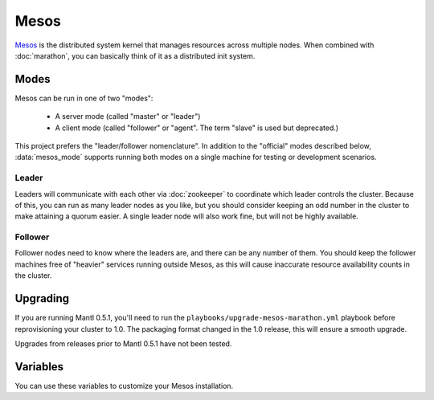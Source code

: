 Mesos
=====

.. versionadded:: 0.1

`Mesos <https://mesos.apache.org/>`_ is the distributed system kernel that
manages resources across multiple nodes. When combined with :doc:`marathon`, you
can basically think of it as a distributed init system.

Modes
-----

Mesos can be run in one of two "modes":

 - A server mode (called "master" or "leader")
 - A client mode (called "follower" or "agent". The term "slave" is used but deprecated.)

This project prefers the "leader/follower nomenclature". In addition to the
"official" modes described below, :data:`mesos_mode` supports running both modes
on a single machine for testing or development scenarios.

Leader
^^^^^^

Leaders will communicate with each other via :doc:`zookeeper` to coordinate
which leader controls the cluster. Because of this, you can run as many leader
nodes as you like, but you should consider keeping an odd number in the cluster
to make attaining a quorum easier. A single leader node will also work fine, but
will not be highly available.

Follower
^^^^^^^^

Follower nodes need to know where the leaders are, and there can be any number
of them. You should keep the follower machines free of "heavier" services
running outside Mesos, as this will cause inaccurate resource availability
counts in the cluster.

Upgrading
---------

.. versionadded:: 1.0

If you are running Mantl 0.5.1, you'll need to run the
``playbooks/upgrade-mesos-marathon.yml`` playbook before reprovisioning your
cluster to 1.0. The packaging format changed in the 1.0 release, this will
ensure a smooth upgrade.

Upgrades from releases prior to Mantl 0.5.1 have not been tested.

Variables
---------

You can use these variables to customize your Mesos installation.

.. data:: mesos_mode

   Set to ``leader`` for leader mode, and ``follower`` for follower mode. Set to
   ``mixed`` to run both leader and follower on the same machine (useful for
   development or testing.)

   default: ``follower``

.. data:: mesos_log_dir

   default: ``/var/log/mesos``

.. data:: mesos_work_dir

   default: ``/var/run/mesos``

.. data:: mesos_leader_port

   default: ``5050``

.. data:: mesos_follower_port

   default: ``5051``

.. data:: mesos_leader_cmd

   default: ``mesos-master``

.. data:: mesos_follower_cmd

   default: ``mesos-slave``

.. data:: mesos_attributes
   Set attributes for mesos agents.
   Provide these as a list to set multiple attributes. Format:
   `` - "key:value"
      - "key:value"``

   default: ``node_id:{{ inventory_hostname }}``

.. data:: mesos_resources

   Set resources for mesos agents. (useful for setting available ports that
   applications can be bound to). Provide these as a list to set multiple resources. Format:
   ``- name(role):value
     - name(role):value...``

   default: ``ports(*):[4000-5000, 7000-8000, 9000-10000, 25000-26000, 31000-32000]``

.. data:: mesos_cluster

   default: ``mantl``

.. data:: mesos_zk_hosts
   
   A ZooKeeper connection string in the the ``host:mesos_zk_port`` format, generated from the hosts in ``zookeeper_server_group``. 

.. data:: mesos_zk_dns

   Consul DNS entries for ZooKeeper hosts.  

   default: ``zookeeper.service.consul``

.. data:: mesos_zk_port

   default: ``2181``

.. data:: mesos_zk_chroot

   ZooKeeper znode to use as a base for mesos data.

   default: ``mesos``

.. data:: mesos_credentials

   A list of credentials to add for authentication. These should be in the form
   ``{ principal: "...", secret: "..." }``.

   default: ``[]``

.. data:: mesos_authenticate_frameworks

   Enable Mesos authentication for frameworks. You should set
   :data:`mesos_credentials` for credentials if this is set.

   default: set automatically if framework credentials are present

.. data:: mesos_authenticate_followers

   Enable Mesos authentication from followers. If set, each follower will need
   :data:`mesos_follower_secret` set in their host variables.

   default: set automatically if follower credentials are present

.. data:: mesos_follower_principal

   The principal to use for follower authentication

   default: ``follower``

.. data:: mesos_follower_secret

   The secret to use for follower authentication

   default: not set. Set this to enable follower authentication.

.. data:: mesos_logging_level

   The log level for Mesos. This is set for all components.

   Default: ``WARNING``
